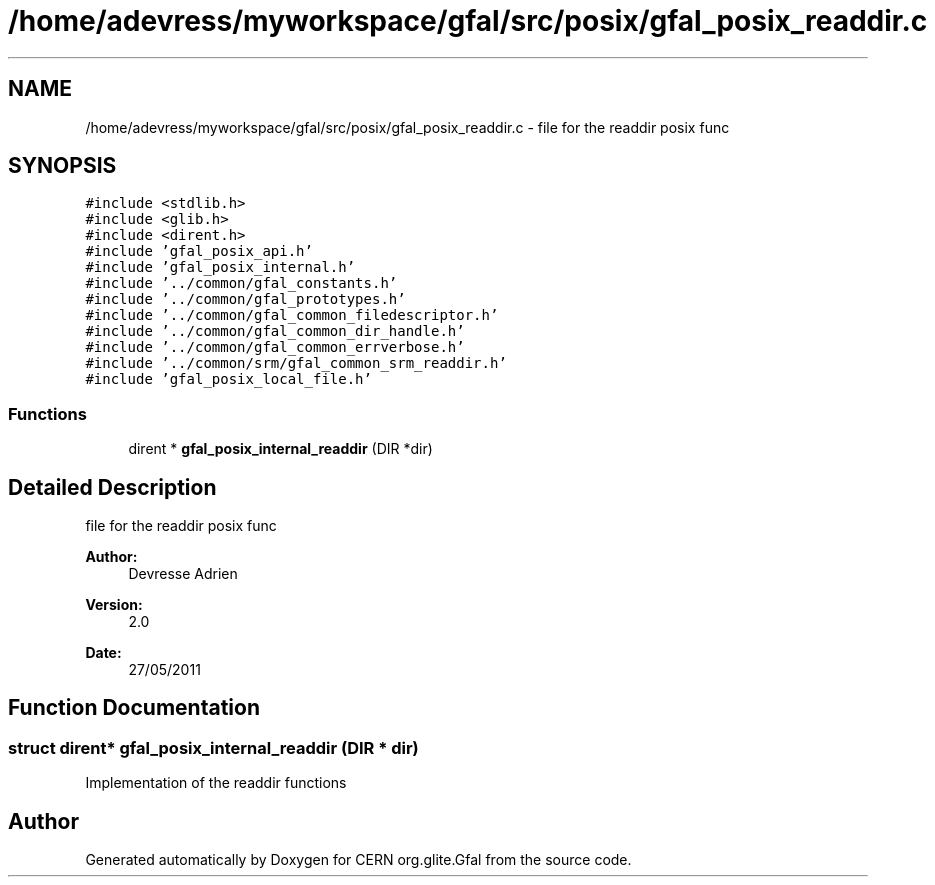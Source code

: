 .TH "/home/adevress/myworkspace/gfal/src/posix/gfal_posix_readdir.c" 3 "21 Jun 2011" "Version 1.90" "CERN org.glite.Gfal" \" -*- nroff -*-
.ad l
.nh
.SH NAME
/home/adevress/myworkspace/gfal/src/posix/gfal_posix_readdir.c \- file for the readdir posix func 
.SH SYNOPSIS
.br
.PP
\fC#include <stdlib.h>\fP
.br
\fC#include <glib.h>\fP
.br
\fC#include <dirent.h>\fP
.br
\fC#include 'gfal_posix_api.h'\fP
.br
\fC#include 'gfal_posix_internal.h'\fP
.br
\fC#include '../common/gfal_constants.h'\fP
.br
\fC#include '../common/gfal_prototypes.h'\fP
.br
\fC#include '../common/gfal_common_filedescriptor.h'\fP
.br
\fC#include '../common/gfal_common_dir_handle.h'\fP
.br
\fC#include '../common/gfal_common_errverbose.h'\fP
.br
\fC#include '../common/srm/gfal_common_srm_readdir.h'\fP
.br
\fC#include 'gfal_posix_local_file.h'\fP
.br

.SS "Functions"

.in +1c
.ti -1c
.RI "dirent * \fBgfal_posix_internal_readdir\fP (DIR *dir)"
.br
.in -1c
.SH "Detailed Description"
.PP 
file for the readdir posix func 

\fBAuthor:\fP
.RS 4
Devresse Adrien 
.RE
.PP
\fBVersion:\fP
.RS 4
2.0 
.RE
.PP
\fBDate:\fP
.RS 4
27/05/2011 
.RE
.PP

.SH "Function Documentation"
.PP 
.SS "struct dirent* gfal_posix_internal_readdir (DIR * dir)"
.PP
Implementation of the readdir functions 
.SH "Author"
.PP 
Generated automatically by Doxygen for CERN org.glite.Gfal from the source code.
